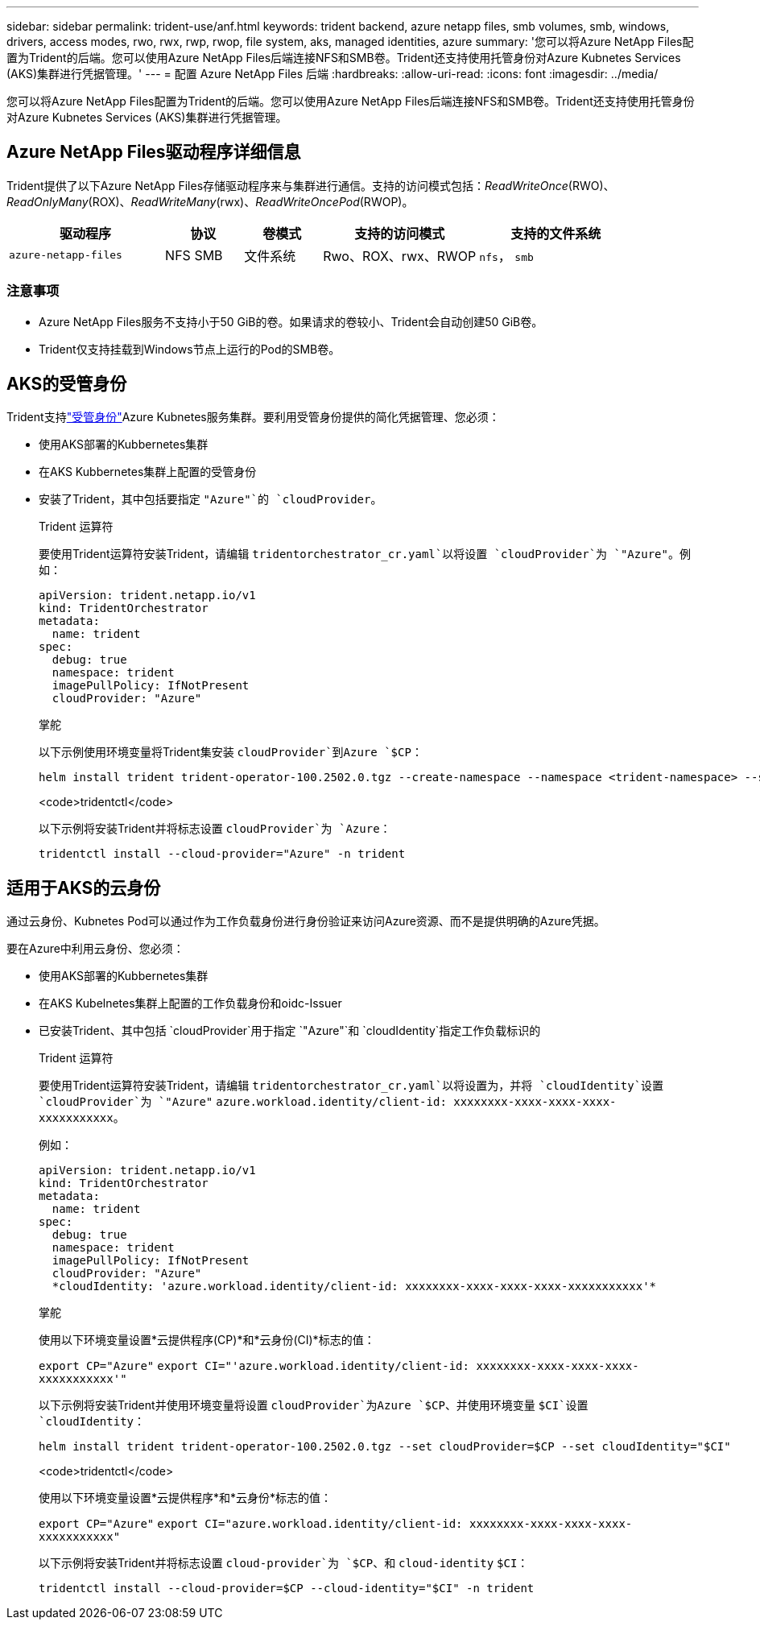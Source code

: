 ---
sidebar: sidebar 
permalink: trident-use/anf.html 
keywords: trident backend, azure netapp files, smb volumes, smb, windows, drivers, access modes, rwo, rwx, rwp, rwop, file system, aks, managed identities, azure 
summary: '您可以将Azure NetApp Files配置为Trident的后端。您可以使用Azure NetApp Files后端连接NFS和SMB卷。Trident还支持使用托管身份对Azure Kubnetes Services (AKS)集群进行凭据管理。' 
---
= 配置 Azure NetApp Files 后端
:hardbreaks:
:allow-uri-read: 
:icons: font
:imagesdir: ../media/


[role="lead"]
您可以将Azure NetApp Files配置为Trident的后端。您可以使用Azure NetApp Files后端连接NFS和SMB卷。Trident还支持使用托管身份对Azure Kubnetes Services (AKS)集群进行凭据管理。



== Azure NetApp Files驱动程序详细信息

Trident提供了以下Azure NetApp Files存储驱动程序来与集群进行通信。支持的访问模式包括：_ReadWriteOnce_(RWO)、_ReadOnlyMany_(ROX)、_ReadWriteMany_(rwx)、_ReadWriteOncePod_(RWOP)。

[cols="2, 1, 1, 2, 2"]
|===
| 驱动程序 | 协议 | 卷模式 | 支持的访问模式 | 支持的文件系统 


| `azure-netapp-files`  a| 
NFS
SMB
 a| 
文件系统
 a| 
Rwo、ROX、rwx、RWOP
 a| 
`nfs`， `smb`

|===


=== 注意事项

* Azure NetApp Files服务不支持小于50 GiB的卷。如果请求的卷较小、Trident会自动创建50 GiB卷。
* Trident仅支持挂载到Windows节点上运行的Pod的SMB卷。




== AKS的受管身份

Trident支持link:https://learn.microsoft.com/en-us/azure/active-directory/managed-identities-azure-resources/overview["受管身份"^]Azure Kubnetes服务集群。要利用受管身份提供的简化凭据管理、您必须：

* 使用AKS部署的Kubbernetes集群
* 在AKS Kubbernetes集群上配置的受管身份
* 安装了Trident，其中包括要指定 `"Azure"`的 `cloudProvider`。
+
[role="tabbed-block"]
====
.Trident 运算符
--
要使用Trident运算符安装Trident，请编辑 `tridentorchestrator_cr.yaml`以将设置 `cloudProvider`为 `"Azure"`。例如：

[listing]
----
apiVersion: trident.netapp.io/v1
kind: TridentOrchestrator
metadata:
  name: trident
spec:
  debug: true
  namespace: trident
  imagePullPolicy: IfNotPresent
  cloudProvider: "Azure"
----
--
.掌舵
--
以下示例使用环境变量将Trident集安装 `cloudProvider`到Azure `$CP`：

[listing]
----
helm install trident trident-operator-100.2502.0.tgz --create-namespace --namespace <trident-namespace> --set cloudProvider=$CP
----
--
.<code>tridentctl</code>
--
以下示例将安装Trident并将标志设置 `cloudProvider`为 `Azure`：

[listing]
----
tridentctl install --cloud-provider="Azure" -n trident
----
--
====




== 适用于AKS的云身份

通过云身份、Kubnetes Pod可以通过作为工作负载身份进行身份验证来访问Azure资源、而不是提供明确的Azure凭据。

要在Azure中利用云身份、您必须：

* 使用AKS部署的Kubbernetes集群
* 在AKS Kubelnetes集群上配置的工作负载身份和oidc-Issuer
* 已安装Trident、其中包括 `cloudProvider`用于指定 `"Azure"`和 `cloudIdentity`指定工作负载标识的
+
[role="tabbed-block"]
====
.Trident 运算符
--
要使用Trident运算符安装Trident，请编辑 `tridentorchestrator_cr.yaml`以将设置为，并将 `cloudIdentity`设置 `cloudProvider`为 `"Azure"` `azure.workload.identity/client-id: xxxxxxxx-xxxx-xxxx-xxxx-xxxxxxxxxxx`。

例如：

[listing]
----
apiVersion: trident.netapp.io/v1
kind: TridentOrchestrator
metadata:
  name: trident
spec:
  debug: true
  namespace: trident
  imagePullPolicy: IfNotPresent
  cloudProvider: "Azure"
  *cloudIdentity: 'azure.workload.identity/client-id: xxxxxxxx-xxxx-xxxx-xxxx-xxxxxxxxxxx'*
----
--
.掌舵
--
使用以下环境变量设置*云提供程序(CP)*和*云身份(CI)*标志的值：

`export CP="Azure"`
`export CI="'azure.workload.identity/client-id: xxxxxxxx-xxxx-xxxx-xxxx-xxxxxxxxxxx'"`

以下示例将安装Trident并使用环境变量将设置 `cloudProvider`为Azure `$CP`、并使用环境变量 `$CI`设置 `cloudIdentity`：

[listing]
----
helm install trident trident-operator-100.2502.0.tgz --set cloudProvider=$CP --set cloudIdentity="$CI"
----
--
.<code>tridentctl</code>
--
使用以下环境变量设置*云提供程序*和*云身份*标志的值：

`export CP="Azure"`
`export CI="azure.workload.identity/client-id: xxxxxxxx-xxxx-xxxx-xxxx-xxxxxxxxxxx"`

以下示例将安装Trident并将标志设置 `cloud-provider`为 `$CP`、和 `cloud-identity` `$CI`：

[listing]
----
tridentctl install --cloud-provider=$CP --cloud-identity="$CI" -n trident
----
--
====

